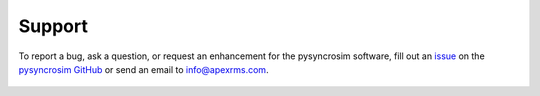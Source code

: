 Support
=======
To report a bug, ask a question, or request an enhancement for the pysyncrosim software, fill out an `issue`_ on the `pysyncrosim GitHub`_ or send an email to info@apexrms.com.

	.. _issue: https://github.com/syncrosim/pysyncrosim/issues
	.. _pysyncrosim GitHub: https://github.com/syncrosim/pysyncrosim